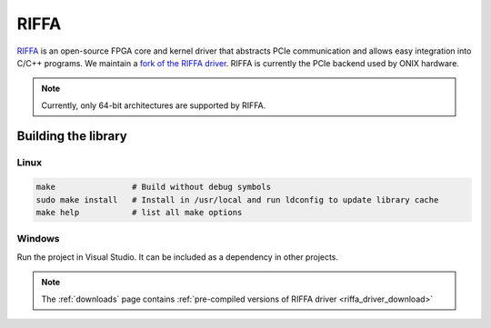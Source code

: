 .. _riffa:

RIFFA
#######################################
`RIFFA <https://github.com/KastnerRG/riffa>`__ is an open-source FPGA core and
kernel driver that abstracts PCIe communication and allows easy integration
into C/C++ programs. We maintain a `fork of the RIFFA driver
<https://github.com/open-ephys/liboni/tree/main/drivers/riffa>`__. RIFFA is
currently the PCIe backend used by ONIX hardware.

.. note:: Currently, only 64-bit architectures are supported by RIFFA.

Building the library
---------------------------------------

Linux
=======================================

.. code::

    make                # Build without debug symbols
    sudo make install   # Install in /usr/local and run ldconfig to update library cache
    make help           # list all make options


Windows
=======================================
Run the project in Visual Studio. It can be included as a dependency in other
projects. 

.. note:: The :ref:`downloads` page contains :ref:`pre-compiled versions of RIFFA
    driver <riffa_driver_download>`
